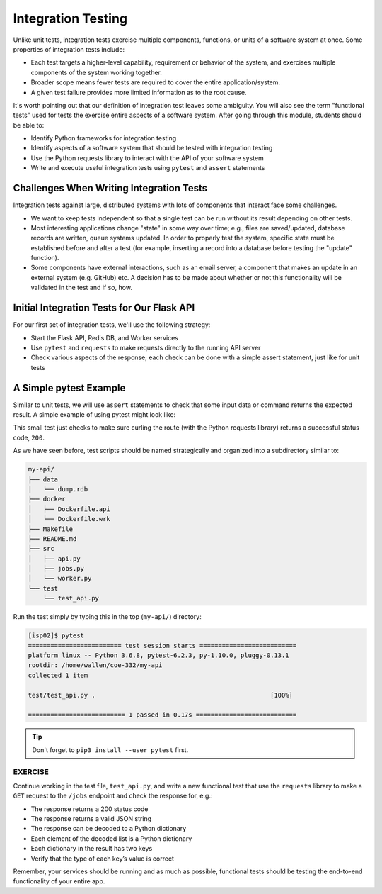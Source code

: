 Integration Testing
===================

Unlike unit tests, integration tests exercise multiple components, functions, or
units of a software system at once. Some properties of integration tests include:

* Each test targets a higher-level capability, requirement or behavior of the
  system, and exercises multiple components of the system working together.
* Broader scope means fewer tests are required to cover the entire application/system.
* A given test failure provides more limited information as to the root cause.

It's worth pointing out that our definition of integration test leaves some
ambiguity. You will also see the term "functional tests" used for tests the
exercise entire aspects of a software system. After going through this module,
students should be able to:

* Identify Python frameworks for integration testing
* Identify aspects of a software system that should be tested with integration testing
* Use the Python requests library to interact with the API of your software system
* Write and execute useful integration tests using ``pytest`` and ``assert`` statements




Challenges When Writing Integration Tests
-----------------------------------------

Integration tests against large, distributed systems with lots of components
that interact face some challenges.

* We want to keep tests independent so that a single test can be run without its
  result depending on other tests.
* Most interesting applications change "state" in some way over time; e.g., files
  are saved/updated, database records are written, queue systems updated. In order
  to properly test the system, specific state must be established before and after
  a test (for example, inserting a record into a database before testing the
  "update" function).
* Some components have external interactions, such as an email server,
  a component that makes an update in an external system (e.g. GitHub) etc. A
  decision has to be made about whether or not this functionality will be
  validated in the test and if so, how.



Initial Integration Tests for Our Flask API
-------------------------------------------

For our first set of integration tests, we'll use the following strategy:

* Start the Flask API, Redis DB, and Worker services
* Use ``pytest`` and ``requests`` to make requests directly to the running API
  server
* Check various aspects of the response; each check can be done with a simple
  assert statement, just like for unit tests


A Simple pytest Example
-----------------------

Similar to unit tests, we will use ``assert`` statements to check that some input
data or command returns the expected result. A simple example of using pytest
might look like:

.. code-block:: python3
   :linenos:

   import pytest, requests

   def test_flask():
       response = requests.get('http://localhost:5000/route')
       assert response.status_code == 200

This small test just checks to make sure curling the route (with the Python
requests library) returns a successful status code, ``200``.

As we have seen before, test scripts should be named strategically and organized
into a subdirectory similar to:

.. code-block:: text

    my-api/
    ├── data
    │   └── dump.rdb
    ├── docker
    │   ├── Dockerfile.api
    │   └── Dockerfile.wrk
    ├── Makefile
    ├── README.md
    ├── src
    │   ├── api.py
    │   ├── jobs.py
    │   └── worker.py
    └── test
        └── test_api.py


Run the test simply by typing this in the top (``my-api/``) directory:

.. code-block:: console

   [isp02]$ pytest
   ========================= test session starts ==========================
   platform linux -- Python 3.6.8, pytest-6.2.3, py-1.10.0, pluggy-0.13.1
   rootdir: /home/wallen/coe-332/my-api
   collected 1 item

   test/test_api.py .                                               [100%]

   ========================== 1 passed in 0.17s ===========================



.. tip::

   Don't forget to ``pip3 install --user pytest`` first.



EXERCISE
~~~~~~~~

Continue working in the test file, ``test_api.py``, and write a new functional
test that use the ``requests`` library to make a ``GET`` request to the ``/jobs``
endpoint and check the response for, e.g.:

* The response returns a 200 status code
* The response returns a valid JSON string
* The response can be decoded to a Python dictionary
* Each element of the decoded list is a Python dictionary
* Each dictionary in the result has two keys
* Verify that the type of each key’s value is correct

Remember, your services should be running and as much as possible, functional tests
should be testing the end-to-end functionality of your entire app.
